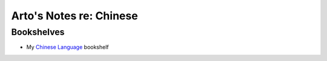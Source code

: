 ************************
Arto's Notes re: Chinese
************************

Bookshelves
===========

* My `Chinese Language <https://www.goodreads.com/review/list/22170557-arto-bendiken?shelf=chinese-language>`__ bookshelf
